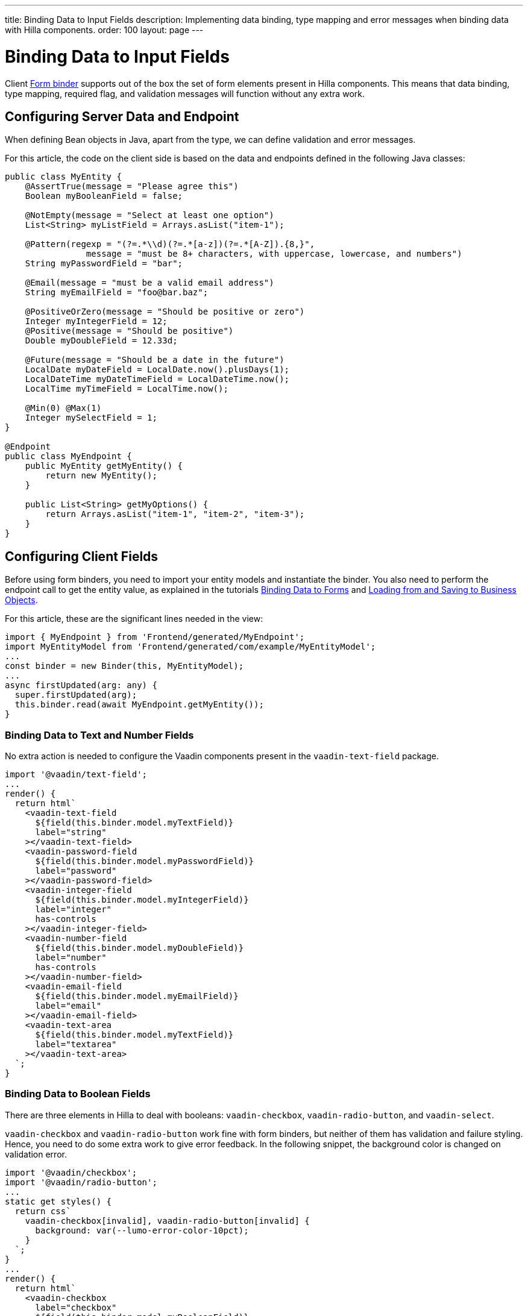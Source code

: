 ---
title: Binding Data to Input Fields
description: Implementing data binding, type mapping and error messages when binding data with Hilla components.
order: 100
layout: page
---


= Binding Data to Input Fields

Client <<binder#,Form binder>> supports out of the box the set of form elements present in Hilla components.
This means that data binding, type mapping, required flag, and validation messages will function without any extra work.


== Configuring Server Data and Endpoint

When defining Bean objects in Java, apart from the type, we can define validation and error messages.

For this article, the code on the client side is based on the data and endpoints defined in the following Java classes:

[source,java]
----
public class MyEntity {
    @AssertTrue(message = "Please agree this")
    Boolean myBooleanField = false;

    @NotEmpty(message = "Select at least one option")
    List<String> myListField = Arrays.asList("item-1");

    @Pattern(regexp = "(?=.*\\d)(?=.*[a-z])(?=.*[A-Z]).{8,}",
                message = "must be 8+ characters, with uppercase, lowercase, and numbers")
    String myPasswordField = "bar";

    @Email(message = "must be a valid email address")
    String myEmailField = "foo@bar.baz";

    @PositiveOrZero(message = "Should be positive or zero")
    Integer myIntegerField = 12;
    @Positive(message = "Should be positive")
    Double myDoubleField = 12.33d;

    @Future(message = "Should be a date in the future")
    LocalDate myDateField = LocalDate.now().plusDays(1);
    LocalDateTime myDateTimeField = LocalDateTime.now();
    LocalTime myTimeField = LocalTime.now();

    @Min(0) @Max(1)
    Integer mySelectField = 1;
}

@Endpoint
public class MyEndpoint {
    public MyEntity getMyEntity() {
        return new MyEntity();
    }

    public List<String> getMyOptions() {
        return Arrays.asList("item-1", "item-2", "item-3");
    }
}
----

== Configuring Client Fields

Before using form binders, you need to import your entity models and instantiate the binder.
You also need to perform the endpoint call to get the entity value, as explained in the tutorials <<binder#,Binding Data to Forms>> and <<binder-load#,Loading from and Saving to Business Objects>>.

For this article, these are the significant lines needed in the view:

[source,typescript]
----
import { MyEndpoint } from 'Frontend/generated/MyEndpoint';
import MyEntityModel from 'Frontend/generated/com/example/MyEntityModel';
...
const binder = new Binder(this, MyEntityModel);
...
async firstUpdated(arg: any) {
  super.firstUpdated(arg);
  this.binder.read(await MyEndpoint.getMyEntity());
}
----

=== Binding Data to Text and Number Fields

No extra action is needed to configure the Vaadin components present in the `vaadin-text-field` package.

[source,typescript]
----
import '@vaadin/text-field';
...
render() {
  return html`
    <vaadin-text-field
      ${field(this.binder.model.myTextField)}
      label="string"
    ></vaadin-text-field>
    <vaadin-password-field
      ${field(this.binder.model.myPasswordField)}
      label="password"
    ></vaadin-password-field>
    <vaadin-integer-field
      ${field(this.binder.model.myIntegerField)}
      label="integer"
      has-controls
    ></vaadin-integer-field>
    <vaadin-number-field
      ${field(this.binder.model.myDoubleField)}
      label="number"
      has-controls
    ></vaadin-number-field>
    <vaadin-email-field
      ${field(this.binder.model.myEmailField)}
      label="email"
    ></vaadin-email-field>
    <vaadin-text-area
      ${field(this.binder.model.myTextField)}
      label="textarea"
    ></vaadin-text-area>
  `;
}
----

=== Binding Data to Boolean Fields

There are three elements in Hilla to deal with booleans: `vaadin-checkbox`, `vaadin-radio-button`, and `vaadin-select`.

`vaadin-checkbox` and `vaadin-radio-button` work fine with form binders, but neither of them has validation and failure styling.
Hence, you need to do some extra work to give error feedback.
In the following snippet, the background color is changed on validation error.

[source,typescript]
----
import '@vaadin/checkbox';
import '@vaadin/radio-button';
...
static get styles() {
  return css`
    vaadin-checkbox[invalid], vaadin-radio-button[invalid] {
      background: var(--lumo-error-color-10pct);
    }
  `;
}
...
render() {
  return html`
    <vaadin-checkbox
      label="checkbox"
      ${field(this.binder.model.myBooleanField)}
    ></vaadin-checkbox>
    <vaadin-radio-button
      label="radio-button"
      ${field(this.binder.model.myBooleanField)}
    ></vaadin-radio-button>
  `;
}
----

`vaadin-select` can be bound to a boolean, as in the following snippet:

[source,typescript]
----
import { selectRenderer } from '@vaadin/select/lit';
import '@vaadin/select';
import '@vaadin/list-box';
import '@vaadin/item';
...
<vaadin-select
  ${field(this.binder.model.myBooleanField)}
  ${selectRenderer(
    () => html`
      <vaadin-list-box>
        <vaadin-item value="true">Value is true</vaadin-item>
        <vaadin-item value="false">Value is false</vaadin-item>
      </vaadin-list-box>
    `,
    []
  )}
></vaadin-select>
----

=== Binding Data to List Fields

Hilla has several components for selection based on option lists, each one covering a specific purpose,
Hence, there are various ways to set their values and options.

==== Configuring the Options for Selection

Options for these components can be set by calling a server-side service that provides the list of strings.
Since the call to the endpoint is asynchronous, one easy way is to combine the [methodname]`until()` and [methodname]`repeat()` methods from the Lit library.

As reference, the following snippet demonstrates how to repeat a pattern, given an asynchronous method that returns a list of items.
The same pattern will be used in the code blocks for each component that follow.

[source,typescript]
----
import { until } from 'lit/directives/until.js';
import { repeat } from 'lit/directives/repeat.js';
...
render() {
  return html`
  ...
    ${until(MyEndpoint.getMyOptions().then(opts => repeat(opts, (item) => html`
      <div>${item}</div>
    `)))}
  ...
  `;
}
----

==== Single Selection Using the Item Value

For a single selection, you should use `vaadin-combo-box`, `vaadin-radio-group` or `vaadin-list-box`.
They can all take the selected item value as a string.

[source,typescript]
----
import '@vaadin/combo-box';
import '@vaadin/list-box';
import '@vaadin/radio-group';
...
render() {
  return html`
    <vaadin-combo-box
      label="combo-box"
      ${field(this.binder.model.mySingleSelectionField)}
      .items="${until(MyEndpoint.getMyOptions())}"
    ></vaadin-combo-box>

    <vaadin-radio-group
      label="radio-group"
      ${field(this.binder.model.mySingleSelectionField)}
    >
      ${until(
        MyEndpoint.getMyOptions().then((opts) =>
          repeat(
            opts,
            (item) => html`
              <vaadin-radio-button value="${item}" label="${item}"></vaadin-radio-button>
            `
          )
        )
      )}
    </vaadin-radio-group>

    <vaadin-list-box
      label="list-box"
      ${field(this.binder.model.mySingleSelectionField)}
    >
      ${until(
        MyEndpoint.getMyOptions().then((opts) =>
          repeat(opts, (item) => html`<vaadin-item>${item}</vaadin-item>`)
        )
      )}
    </vaadin-list-box>
  `;
}
----

==== Single Selection Using Index

To select items by index, you should use the `vaadin-select` component.
This accepts an integer for the index value.
Because this component is configurable via the `template` tag, it's not possible to set the options with an asynchronous call.

[source,typescript]
----
import '@vaadin/select';
import { selectRenderer } from '@vaadin/select/lit';
...
render() {
  return html`
    <vaadin-select
      label="select"
      ${field(this.binder.model.mySelectField)}
      ${selectRenderer(
        () => html`
          <vaadin-list-box>
            <vaadin-item>item-1</vaadin-item>
            <vaadin-item>item-2</vaadin-item>
          </vaadin-list-box>
        `,
        []
      )}
    ></vaadin-select>
  `;
}
----

The inline [methodname]`.renderer()` function is encapsulated by the https://lit.dev/docs/templates/directives/#guard[`guard` directive] for performance reasons.

==== Multiple Selection

The Vaadin component for multiple selection is the `vaadin-checkbox-group`, which accepts an array of strings.

[source,typescript]
----
import '@vaadin/checkbox-group';
...
render() {
  return html`
    <vaadin-checkbox-group label="check-group" ${field(this.binder.model.myListField)}>
      ${until(
        MyEndpoint.getMyOptions().then((opts) =>
          repeat(
            opts,
            (item) => html`<vaadin-checkbox value="${item}" label="${item}"></vaadin-checkbox>`
          )
        )
      )}
    </vaadin-checkbox-group>
  `;
}
----


=== Binding Data to Date and Time Fields

Use `vaadin-date-picker` to bind to Java [classname]`LocalDate`, `vaadin-time-picker` for [classname]`LocalTime`, and `vaadin-date-time-picker` for [classname]`LocalDateTime`.

[source,typescript]
----
import '@vaadin/date-picker';
import '@vaadin/time-picker';
import '@vaadin/date-time-picker';
...
render() {
  return html`
    <vaadin-date-picker ${field(this.binder.model.myDateField)} label="date"></vaadin-date-picker>
    <vaadin-time-picker ${field(this.binder.model.myTimeField)} label="time"></vaadin-time-picker>
    <vaadin-date-time-picker
      label="date-time"
      ${field(this.binder.model.myDateTimeField)}
    ></vaadin-date-time-picker>
  `;
}
----

=== Wrapping Components in Custom Fields

Hilla provides the `vaadin-custom-field`, which can be used to wrap one or multiple Vaadin fields.
This works with the following components:

  - `vaadin-text-field`
  - `vaadin-number-field`
  - `vaadin-password-field`
  - `vaadin-text-area`
  - `vaadin-select`
  - `vaadin-combo-box`
  - `vaadin-date-picker`
  - `vaadin-time-picker`

[source,typescript]
----
import '@vaadin/custom-field';
import '@vaadin/text-field';
...
render() {
  return html`
    <vaadin-custom-field ${field(this.binder.model.myTextField)} label="custom-field">
      <vaadin-text-field></vaadin-text-field>
    </vaadin-custom-field>
  `;
}
----

NOTE: There are limitations when using `vaadin-custom-field` with other elements previously listed:

 - the value of the custom field should be provided as a string;
 - children should have the `value` property in their API.
